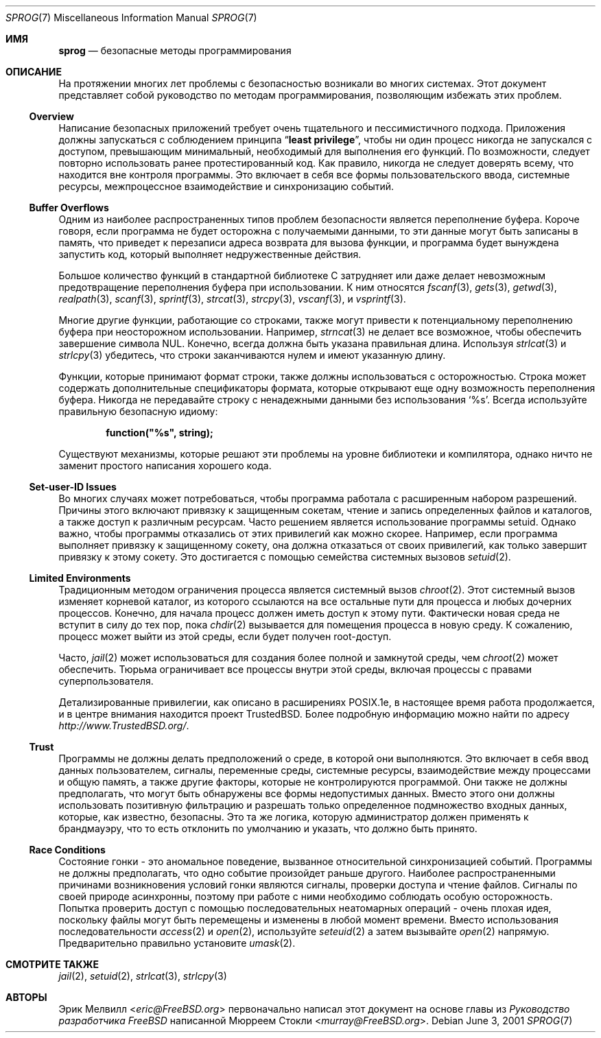 .\"
.\" Copyright (c) 2001 Eric Melville <eric@FreeBSD.org>
.\" All rights reserved.
.\"
.\" Redistribution and use in source and binary forms, with or without
.\" modification, are permitted provided that the following conditions
.\" are met:
.\" 1. Redistributions of source code must retain the above copyright
.\"    notice, this list of conditions and the following disclaimer.
.\" 2. Redistributions in binary form must reproduce the above copyright
.\"    notice, this list of conditions and the following disclaimer in the
.\"    documentation and/or other materials provided with the distribution.
.\"
.\" THIS SOFTWARE IS PROVIDED BY THE AUTHOR AND CONTRIBUTORS ``AS IS'' AND
.\" ANY EXPRESS OR IMPLIED WARRANTIES, INCLUDING, BUT NOT LIMITED TO, THE
.\" IMPLIED WARRANTIES OF MERCHANTABILITY AND FITNESS FOR A PARTICULAR PURPOSE
.\" ARE DISCLAIMED.  IN NO EVENT SHALL THE AUTHOR OR CONTRIBUTORS BE LIABLE
.\" FOR ANY DIRECT, INDIRECT, INCIDENTAL, SPECIAL, EXEMPLARY, OR CONSEQUENTIAL
.\" DAMAGES (INCLUDING, BUT NOT LIMITED TO, PROCUREMENT OF SUBSTITUTE GOODS
.\" OR SERVICES; LOSS OF USE, DATA, OR PROFITS; OR BUSINESS INTERRUPTION)
.\" HOWEVER CAUSED AND ON ANY THEORY OF LIABILITY, WHETHER IN CONTRACT, STRICT
.\" LIABILITY, OR TORT (INCLUDING NEGLIGENCE OR OTHERWISE) ARISING IN ANY WAY
.\" OUT OF THE USE OF THIS SOFTWARE, EVEN IF ADVISED OF THE POSSIBILITY OF
.\" SUCH DAMAGE.
.\"
.Dd June 3, 2001
.Dt SPROG 7
.Os
.Sh ИМЯ
.Nm sprog
.Nd безопасные методы программирования
.Sh ОПИСАНИЕ
На протяжении многих лет проблемы с безопасностью возникали во многих системах.
Этот документ представляет собой руководство по методам программирования, позволяющим избежать этих проблем.
.Ss Overview
Написание безопасных приложений требует очень тщательного и пессимистичного подхода.
Приложения должны запускаться с соблюдением принципа
.Dq Li least privilege ,
чтобы ни один процесс никогда не запускался с доступом, превышающим минимальный,
необходимый для выполнения его функций.
По возможности, следует повторно использовать ранее протестированный код.
Как правило, никогда не следует доверять всему, что находится вне контроля программы.
Это включает в себя все формы пользовательского ввода, системные ресурсы, межпроцессное
взаимодействие и синхронизацию событий.
.Ss Buffer Overflows
Одним из наиболее распространенных типов проблем безопасности является переполнение буфера.
Короче говоря, если программа не будет осторожна с получаемыми данными,
то эти данные могут быть записаны в память, что приведет к перезаписи
адреса возврата для вызова функции, и программа будет вынуждена запустить код, который
выполняет недружественные действия.
.Pp
Большое количество функций в стандартной библиотеке C затрудняет или
даже делает невозможным предотвращение переполнения буфера при использовании.
К ним относятся
.Xr fscanf 3 ,
.Xr gets 3 ,
.Xr getwd 3 ,
.Xr realpath 3 ,
.Xr scanf 3 ,
.Xr sprintf 3 ,
.Xr strcat 3 ,
.Xr strcpy 3 ,
.Xr vscanf 3 ,
и
.Xr vsprintf 3 .
.Pp
Многие другие функции, работающие со строками, также могут привести к потенциальному
переполнению буфера при неосторожном использовании.
Например,
.Xr strncat 3
не делает все возможное, чтобы обеспечить завершение символа
.Tn NUL .
Конечно, всегда должна быть указана правильная длина.
Используя
.Xr strlcat 3
и
.Xr strlcpy 3
убедитесь, что строки заканчиваются нулем и имеют указанную длину.
.Pp
Функции, которые принимают формат строки, также должны использоваться с осторожностью.
Строка может содержать дополнительные спецификаторы формата, которые
открывают еще одну возможность переполнения буфера.
Никогда не передавайте строку с ненадежными данными без использования
.Ql %s .
Всегда используйте правильную безопасную идиому:
.Pp
.Dl function("%s", string);
.Pp
Существуют механизмы, которые решают эти проблемы на уровне библиотеки
и компилятора, однако ничто не заменит простого
написания хорошего кода.
.Ss Set-user-ID Issues
Во многих случаях может потребоваться, чтобы программа работала с расширенным
набором разрешений.
Причины этого включают привязку к защищенным сокетам, чтение и запись
определенных файлов и каталогов, а также доступ к различным ресурсам.
Часто решением является использование программы setuid.
Однако важно, чтобы программы отказались от этих привилегий как
можно скорее.
Например, если программа выполняет привязку к защищенному сокету, она должна
отказаться от своих привилегий, как только завершит привязку к этому сокету.
Это достигается с
помощью семейства системных вызовов
.Xr setuid 2 .
.Ss Limited Environments
Традиционным методом ограничения процесса является системный вызов
.Xr chroot 2 .
Этот системный вызов изменяет корневой каталог, из которого ссылаются на все остальные пути
для процесса и любых дочерних процессов.
Конечно, для начала процесс должен иметь доступ к этому пути.
Фактически новая среда не вступит в силу до тех пор, пока
.Xr chdir 2
вызывается для помещения процесса в новую среду.
К сожалению, процесс может выйти из этой среды, если будет
получен root-доступ.
.Pp
Часто,
.Xr jail 2
может использоваться для создания более полной и замкнутой среды, чем
.Xr chroot 2
может обеспечить.
Тюрьма ограничивает все процессы внутри этой среды, включая процессы с
правами суперпользователя.
.Pp
Детализированные привилегии, как описано в расширениях
.Tn POSIX Ns .1e ,
в настоящее время работа продолжается, и в центре внимания  находится проект
.Tn TrustedBSD .
Более подробную информацию можно найти по адресу
.Pa http://www.TrustedBSD.org/ .
.Ss Trust
Программы не должны делать предположений о среде, в которой они
выполняются.
Это включает в себя ввод данных пользователем, сигналы, переменные среды, системные ресурсы,
взаимодействие между процессами и общую память, а также другие факторы, которые
не контролируются программой.
Они также не должны предполагать, что могут быть обнаружены все формы недопустимых данных.
Вместо этого они должны использовать позитивную фильтрацию и разрешать только определенное подмножество
входных данных, которые, как известно, безопасны.
Это та же логика, которую администратор должен применять к брандмауэру, что
то есть отклонить по умолчанию и указать, что должно быть принято.
.Ss Race Conditions
Состояние гонки - это аномальное поведение, вызванное относительной синхронизацией
событий.
Программы не должны предполагать, что одно событие произойдет раньше другого.
Наиболее распространенными причинами возникновения условий гонки являются сигналы, проверки доступа и
чтение файлов.
Сигналы по своей природе асинхронны, поэтому
при работе с ними необходимо соблюдать особую осторожность.
Попытка проверить доступ с помощью последовательных неатомарных операций - очень
плохая идея, поскольку файлы могут быть перемещены и изменены в любой момент времени.
Вместо использования последовательности
.Xr access 2
и
.Xr open 2 ,
используйте
.Xr seteuid 2
а затем вызывайте
.Xr open 2
напрямую.
Предварительно правильно установите 
.Xr umask 2 .
.Sh СМОТРИТЕ ТАКЖЕ
.Xr jail 2 ,
.Xr setuid 2 ,
.Xr strlcat 3 ,
.Xr strlcpy 3
.Sh АВТОРЫ
.An -nosplit
.An Эрик Мелвилл Aq Mt eric@FreeBSD.org
первоначально написал этот документ на основе главы из
.%B "Руководство разработчика FreeBSD"
написанной
.An Мюрреем Стокли Aq Mt murray@FreeBSD.org .
